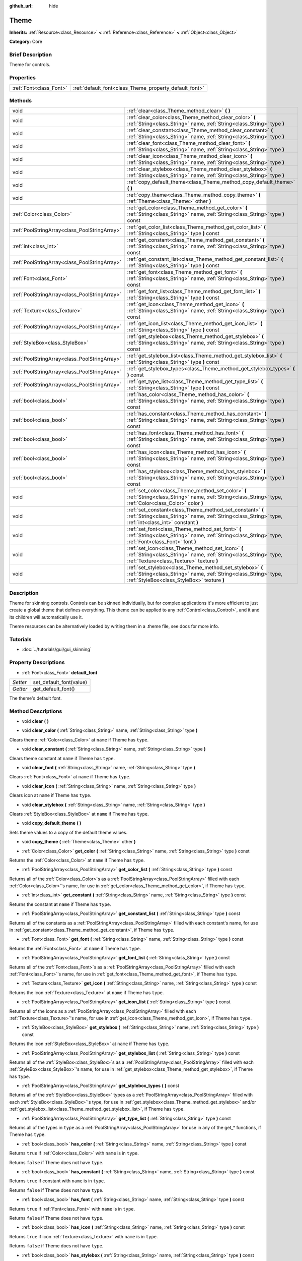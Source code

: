 :github_url: hide

.. Generated automatically by doc/tools/makerst.py in Godot's source tree.
.. DO NOT EDIT THIS FILE, but the Theme.xml source instead.
.. The source is found in doc/classes or modules/<name>/doc_classes.

.. _class_Theme:

Theme
=====

**Inherits:** :ref:`Resource<class_Resource>` **<** :ref:`Reference<class_Reference>` **<** :ref:`Object<class_Object>`

**Category:** Core

Brief Description
-----------------

Theme for controls.

Properties
----------

+-------------------------+--------------------------------------------------------+
| :ref:`Font<class_Font>` | :ref:`default_font<class_Theme_property_default_font>` |
+-------------------------+--------------------------------------------------------+

Methods
-------

+-----------------------------------------------+------------------------------------------------------------------------------------------------------------------------------------------------------------------------------+
| void                                          | :ref:`clear<class_Theme_method_clear>` **(** **)**                                                                                                                           |
+-----------------------------------------------+------------------------------------------------------------------------------------------------------------------------------------------------------------------------------+
| void                                          | :ref:`clear_color<class_Theme_method_clear_color>` **(** :ref:`String<class_String>` name, :ref:`String<class_String>` type **)**                                            |
+-----------------------------------------------+------------------------------------------------------------------------------------------------------------------------------------------------------------------------------+
| void                                          | :ref:`clear_constant<class_Theme_method_clear_constant>` **(** :ref:`String<class_String>` name, :ref:`String<class_String>` type **)**                                      |
+-----------------------------------------------+------------------------------------------------------------------------------------------------------------------------------------------------------------------------------+
| void                                          | :ref:`clear_font<class_Theme_method_clear_font>` **(** :ref:`String<class_String>` name, :ref:`String<class_String>` type **)**                                              |
+-----------------------------------------------+------------------------------------------------------------------------------------------------------------------------------------------------------------------------------+
| void                                          | :ref:`clear_icon<class_Theme_method_clear_icon>` **(** :ref:`String<class_String>` name, :ref:`String<class_String>` type **)**                                              |
+-----------------------------------------------+------------------------------------------------------------------------------------------------------------------------------------------------------------------------------+
| void                                          | :ref:`clear_stylebox<class_Theme_method_clear_stylebox>` **(** :ref:`String<class_String>` name, :ref:`String<class_String>` type **)**                                      |
+-----------------------------------------------+------------------------------------------------------------------------------------------------------------------------------------------------------------------------------+
| void                                          | :ref:`copy_default_theme<class_Theme_method_copy_default_theme>` **(** **)**                                                                                                 |
+-----------------------------------------------+------------------------------------------------------------------------------------------------------------------------------------------------------------------------------+
| void                                          | :ref:`copy_theme<class_Theme_method_copy_theme>` **(** :ref:`Theme<class_Theme>` other **)**                                                                                 |
+-----------------------------------------------+------------------------------------------------------------------------------------------------------------------------------------------------------------------------------+
| :ref:`Color<class_Color>`                     | :ref:`get_color<class_Theme_method_get_color>` **(** :ref:`String<class_String>` name, :ref:`String<class_String>` type **)** const                                          |
+-----------------------------------------------+------------------------------------------------------------------------------------------------------------------------------------------------------------------------------+
| :ref:`PoolStringArray<class_PoolStringArray>` | :ref:`get_color_list<class_Theme_method_get_color_list>` **(** :ref:`String<class_String>` type **)** const                                                                  |
+-----------------------------------------------+------------------------------------------------------------------------------------------------------------------------------------------------------------------------------+
| :ref:`int<class_int>`                         | :ref:`get_constant<class_Theme_method_get_constant>` **(** :ref:`String<class_String>` name, :ref:`String<class_String>` type **)** const                                    |
+-----------------------------------------------+------------------------------------------------------------------------------------------------------------------------------------------------------------------------------+
| :ref:`PoolStringArray<class_PoolStringArray>` | :ref:`get_constant_list<class_Theme_method_get_constant_list>` **(** :ref:`String<class_String>` type **)** const                                                            |
+-----------------------------------------------+------------------------------------------------------------------------------------------------------------------------------------------------------------------------------+
| :ref:`Font<class_Font>`                       | :ref:`get_font<class_Theme_method_get_font>` **(** :ref:`String<class_String>` name, :ref:`String<class_String>` type **)** const                                            |
+-----------------------------------------------+------------------------------------------------------------------------------------------------------------------------------------------------------------------------------+
| :ref:`PoolStringArray<class_PoolStringArray>` | :ref:`get_font_list<class_Theme_method_get_font_list>` **(** :ref:`String<class_String>` type **)** const                                                                    |
+-----------------------------------------------+------------------------------------------------------------------------------------------------------------------------------------------------------------------------------+
| :ref:`Texture<class_Texture>`                 | :ref:`get_icon<class_Theme_method_get_icon>` **(** :ref:`String<class_String>` name, :ref:`String<class_String>` type **)** const                                            |
+-----------------------------------------------+------------------------------------------------------------------------------------------------------------------------------------------------------------------------------+
| :ref:`PoolStringArray<class_PoolStringArray>` | :ref:`get_icon_list<class_Theme_method_get_icon_list>` **(** :ref:`String<class_String>` type **)** const                                                                    |
+-----------------------------------------------+------------------------------------------------------------------------------------------------------------------------------------------------------------------------------+
| :ref:`StyleBox<class_StyleBox>`               | :ref:`get_stylebox<class_Theme_method_get_stylebox>` **(** :ref:`String<class_String>` name, :ref:`String<class_String>` type **)** const                                    |
+-----------------------------------------------+------------------------------------------------------------------------------------------------------------------------------------------------------------------------------+
| :ref:`PoolStringArray<class_PoolStringArray>` | :ref:`get_stylebox_list<class_Theme_method_get_stylebox_list>` **(** :ref:`String<class_String>` type **)** const                                                            |
+-----------------------------------------------+------------------------------------------------------------------------------------------------------------------------------------------------------------------------------+
| :ref:`PoolStringArray<class_PoolStringArray>` | :ref:`get_stylebox_types<class_Theme_method_get_stylebox_types>` **(** **)** const                                                                                           |
+-----------------------------------------------+------------------------------------------------------------------------------------------------------------------------------------------------------------------------------+
| :ref:`PoolStringArray<class_PoolStringArray>` | :ref:`get_type_list<class_Theme_method_get_type_list>` **(** :ref:`String<class_String>` type **)** const                                                                    |
+-----------------------------------------------+------------------------------------------------------------------------------------------------------------------------------------------------------------------------------+
| :ref:`bool<class_bool>`                       | :ref:`has_color<class_Theme_method_has_color>` **(** :ref:`String<class_String>` name, :ref:`String<class_String>` type **)** const                                          |
+-----------------------------------------------+------------------------------------------------------------------------------------------------------------------------------------------------------------------------------+
| :ref:`bool<class_bool>`                       | :ref:`has_constant<class_Theme_method_has_constant>` **(** :ref:`String<class_String>` name, :ref:`String<class_String>` type **)** const                                    |
+-----------------------------------------------+------------------------------------------------------------------------------------------------------------------------------------------------------------------------------+
| :ref:`bool<class_bool>`                       | :ref:`has_font<class_Theme_method_has_font>` **(** :ref:`String<class_String>` name, :ref:`String<class_String>` type **)** const                                            |
+-----------------------------------------------+------------------------------------------------------------------------------------------------------------------------------------------------------------------------------+
| :ref:`bool<class_bool>`                       | :ref:`has_icon<class_Theme_method_has_icon>` **(** :ref:`String<class_String>` name, :ref:`String<class_String>` type **)** const                                            |
+-----------------------------------------------+------------------------------------------------------------------------------------------------------------------------------------------------------------------------------+
| :ref:`bool<class_bool>`                       | :ref:`has_stylebox<class_Theme_method_has_stylebox>` **(** :ref:`String<class_String>` name, :ref:`String<class_String>` type **)** const                                    |
+-----------------------------------------------+------------------------------------------------------------------------------------------------------------------------------------------------------------------------------+
| void                                          | :ref:`set_color<class_Theme_method_set_color>` **(** :ref:`String<class_String>` name, :ref:`String<class_String>` type, :ref:`Color<class_Color>` color **)**               |
+-----------------------------------------------+------------------------------------------------------------------------------------------------------------------------------------------------------------------------------+
| void                                          | :ref:`set_constant<class_Theme_method_set_constant>` **(** :ref:`String<class_String>` name, :ref:`String<class_String>` type, :ref:`int<class_int>` constant **)**          |
+-----------------------------------------------+------------------------------------------------------------------------------------------------------------------------------------------------------------------------------+
| void                                          | :ref:`set_font<class_Theme_method_set_font>` **(** :ref:`String<class_String>` name, :ref:`String<class_String>` type, :ref:`Font<class_Font>` font **)**                    |
+-----------------------------------------------+------------------------------------------------------------------------------------------------------------------------------------------------------------------------------+
| void                                          | :ref:`set_icon<class_Theme_method_set_icon>` **(** :ref:`String<class_String>` name, :ref:`String<class_String>` type, :ref:`Texture<class_Texture>` texture **)**           |
+-----------------------------------------------+------------------------------------------------------------------------------------------------------------------------------------------------------------------------------+
| void                                          | :ref:`set_stylebox<class_Theme_method_set_stylebox>` **(** :ref:`String<class_String>` name, :ref:`String<class_String>` type, :ref:`StyleBox<class_StyleBox>` texture **)** |
+-----------------------------------------------+------------------------------------------------------------------------------------------------------------------------------------------------------------------------------+

Description
-----------

Theme for skinning controls. Controls can be skinned individually, but for complex applications it's more efficient to just create a global theme that defines everything. This theme can be applied to any :ref:`Control<class_Control>`, and it and its children will automatically use it.

Theme resources can be alternatively loaded by writing them in a .theme file, see docs for more info.

Tutorials
---------

- :doc:`../tutorials/gui/gui_skinning`

Property Descriptions
---------------------

.. _class_Theme_property_default_font:

- :ref:`Font<class_Font>` **default_font**

+----------+-------------------------+
| *Setter* | set_default_font(value) |
+----------+-------------------------+
| *Getter* | get_default_font()      |
+----------+-------------------------+

The theme's default font.

Method Descriptions
-------------------

.. _class_Theme_method_clear:

- void **clear** **(** **)**

.. _class_Theme_method_clear_color:

- void **clear_color** **(** :ref:`String<class_String>` name, :ref:`String<class_String>` type **)**

Clears theme :ref:`Color<class_Color>` at ``name`` if Theme has ``type``.

.. _class_Theme_method_clear_constant:

- void **clear_constant** **(** :ref:`String<class_String>` name, :ref:`String<class_String>` type **)**

Clears theme constant at ``name`` if Theme has ``type``.

.. _class_Theme_method_clear_font:

- void **clear_font** **(** :ref:`String<class_String>` name, :ref:`String<class_String>` type **)**

Clears :ref:`Font<class_Font>` at ``name`` if Theme has ``type``.

.. _class_Theme_method_clear_icon:

- void **clear_icon** **(** :ref:`String<class_String>` name, :ref:`String<class_String>` type **)**

Clears icon at ``name`` if Theme has ``type``.

.. _class_Theme_method_clear_stylebox:

- void **clear_stylebox** **(** :ref:`String<class_String>` name, :ref:`String<class_String>` type **)**

Clears :ref:`StyleBox<class_StyleBox>` at ``name`` if Theme has ``type``.

.. _class_Theme_method_copy_default_theme:

- void **copy_default_theme** **(** **)**

Sets theme values to a copy of the default theme values.

.. _class_Theme_method_copy_theme:

- void **copy_theme** **(** :ref:`Theme<class_Theme>` other **)**

.. _class_Theme_method_get_color:

- :ref:`Color<class_Color>` **get_color** **(** :ref:`String<class_String>` name, :ref:`String<class_String>` type **)** const

Returns the :ref:`Color<class_Color>` at ``name`` if Theme has ``type``.

.. _class_Theme_method_get_color_list:

- :ref:`PoolStringArray<class_PoolStringArray>` **get_color_list** **(** :ref:`String<class_String>` type **)** const

Returns all of the :ref:`Color<class_Color>`\ s as a :ref:`PoolStringArray<class_PoolStringArray>` filled with each :ref:`Color<class_Color>`'s name, for use in :ref:`get_color<class_Theme_method_get_color>`, if Theme has ``type``.

.. _class_Theme_method_get_constant:

- :ref:`int<class_int>` **get_constant** **(** :ref:`String<class_String>` name, :ref:`String<class_String>` type **)** const

Returns the constant at ``name`` if Theme has ``type``.

.. _class_Theme_method_get_constant_list:

- :ref:`PoolStringArray<class_PoolStringArray>` **get_constant_list** **(** :ref:`String<class_String>` type **)** const

Returns all of the constants as a :ref:`PoolStringArray<class_PoolStringArray>` filled with each constant's name, for use in :ref:`get_constant<class_Theme_method_get_constant>`, if Theme has ``type``.

.. _class_Theme_method_get_font:

- :ref:`Font<class_Font>` **get_font** **(** :ref:`String<class_String>` name, :ref:`String<class_String>` type **)** const

Returns the :ref:`Font<class_Font>` at ``name`` if Theme has ``type``.

.. _class_Theme_method_get_font_list:

- :ref:`PoolStringArray<class_PoolStringArray>` **get_font_list** **(** :ref:`String<class_String>` type **)** const

Returns all of the :ref:`Font<class_Font>`\ s as a :ref:`PoolStringArray<class_PoolStringArray>` filled with each :ref:`Font<class_Font>`'s name, for use in :ref:`get_font<class_Theme_method_get_font>`, if Theme has ``type``.

.. _class_Theme_method_get_icon:

- :ref:`Texture<class_Texture>` **get_icon** **(** :ref:`String<class_String>` name, :ref:`String<class_String>` type **)** const

Returns the icon :ref:`Texture<class_Texture>` at ``name`` if Theme has ``type``.

.. _class_Theme_method_get_icon_list:

- :ref:`PoolStringArray<class_PoolStringArray>` **get_icon_list** **(** :ref:`String<class_String>` type **)** const

Returns all of the icons as a :ref:`PoolStringArray<class_PoolStringArray>` filled with each :ref:`Texture<class_Texture>`'s name, for use in :ref:`get_icon<class_Theme_method_get_icon>`, if Theme has ``type``.

.. _class_Theme_method_get_stylebox:

- :ref:`StyleBox<class_StyleBox>` **get_stylebox** **(** :ref:`String<class_String>` name, :ref:`String<class_String>` type **)** const

Returns the icon :ref:`StyleBox<class_StyleBox>` at ``name`` if Theme has ``type``.

.. _class_Theme_method_get_stylebox_list:

- :ref:`PoolStringArray<class_PoolStringArray>` **get_stylebox_list** **(** :ref:`String<class_String>` type **)** const

Returns all of the :ref:`StyleBox<class_StyleBox>`\ s as a :ref:`PoolStringArray<class_PoolStringArray>` filled with each :ref:`StyleBox<class_StyleBox>`'s name, for use in :ref:`get_stylebox<class_Theme_method_get_stylebox>`, if Theme has ``type``.

.. _class_Theme_method_get_stylebox_types:

- :ref:`PoolStringArray<class_PoolStringArray>` **get_stylebox_types** **(** **)** const

Returns all of the :ref:`StyleBox<class_StyleBox>` types as a :ref:`PoolStringArray<class_PoolStringArray>` filled with each :ref:`StyleBox<class_StyleBox>`'s type, for use in :ref:`get_stylebox<class_Theme_method_get_stylebox>` and/or :ref:`get_stylebox_list<class_Theme_method_get_stylebox_list>`, if Theme has ``type``.

.. _class_Theme_method_get_type_list:

- :ref:`PoolStringArray<class_PoolStringArray>` **get_type_list** **(** :ref:`String<class_String>` type **)** const

Returns all of the types in ``type`` as a :ref:`PoolStringArray<class_PoolStringArray>` for use in any of the get\_\* functions, if Theme has ``type``.

.. _class_Theme_method_has_color:

- :ref:`bool<class_bool>` **has_color** **(** :ref:`String<class_String>` name, :ref:`String<class_String>` type **)** const

Returns ``true`` if :ref:`Color<class_Color>` with ``name`` is in ``type``.

Returns ``false`` if Theme does not have ``type``.

.. _class_Theme_method_has_constant:

- :ref:`bool<class_bool>` **has_constant** **(** :ref:`String<class_String>` name, :ref:`String<class_String>` type **)** const

Returns ``true`` if constant with ``name`` is in ``type``.

Returns ``false`` if Theme does not have ``type``.

.. _class_Theme_method_has_font:

- :ref:`bool<class_bool>` **has_font** **(** :ref:`String<class_String>` name, :ref:`String<class_String>` type **)** const

Returns ``true`` if :ref:`Font<class_Font>` with ``name`` is in ``type``.

Returns ``false`` if Theme does not have ``type``.

.. _class_Theme_method_has_icon:

- :ref:`bool<class_bool>` **has_icon** **(** :ref:`String<class_String>` name, :ref:`String<class_String>` type **)** const

Returns ``true`` if icon :ref:`Texture<class_Texture>` with ``name`` is in ``type``.

Returns ``false`` if Theme does not have ``type``.

.. _class_Theme_method_has_stylebox:

- :ref:`bool<class_bool>` **has_stylebox** **(** :ref:`String<class_String>` name, :ref:`String<class_String>` type **)** const

Returns ``true`` if :ref:`StyleBox<class_StyleBox>` with ``name`` is in ``type``.

Returns ``false`` if Theme does not have ``type``.

.. _class_Theme_method_set_color:

- void **set_color** **(** :ref:`String<class_String>` name, :ref:`String<class_String>` type, :ref:`Color<class_Color>` color **)**

Sets Theme's :ref:`Color<class_Color>` to ``color`` at ``name`` in ``type``.

Does nothing if Theme does not have ``type``.

.. _class_Theme_method_set_constant:

- void **set_constant** **(** :ref:`String<class_String>` name, :ref:`String<class_String>` type, :ref:`int<class_int>` constant **)**

Sets Theme's constant to ``constant`` at ``name`` in ``type``.

Does nothing if Theme does not have ``type``.

.. _class_Theme_method_set_font:

- void **set_font** **(** :ref:`String<class_String>` name, :ref:`String<class_String>` type, :ref:`Font<class_Font>` font **)**

Sets Theme's :ref:`Font<class_Font>` to ``font`` at ``name`` in ``type``.

Does nothing if Theme does not have ``type``.

.. _class_Theme_method_set_icon:

- void **set_icon** **(** :ref:`String<class_String>` name, :ref:`String<class_String>` type, :ref:`Texture<class_Texture>` texture **)**

Sets Theme's icon :ref:`Texture<class_Texture>` to ``texture`` at ``name`` in ``type``.

Does nothing if Theme does not have ``type``.

.. _class_Theme_method_set_stylebox:

- void **set_stylebox** **(** :ref:`String<class_String>` name, :ref:`String<class_String>` type, :ref:`StyleBox<class_StyleBox>` texture **)**

Sets Theme's :ref:`StyleBox<class_StyleBox>` to ``stylebox`` at ``name`` in ``type``.

Does nothing if Theme does not have ``type``.

